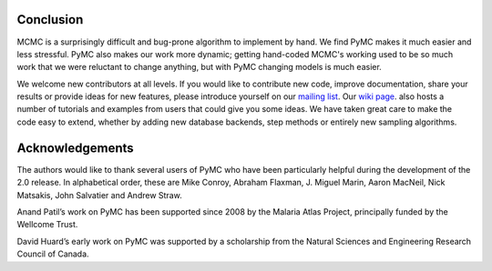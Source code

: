 **********
Conclusion
**********

MCMC is a surprisingly difficult and bug-prone algorithm to implement by hand. We find PyMC makes it much easier and less stressful. PyMC also makes our work more dynamic; getting hand-coded MCMC's working used to be so much work that we were reluctant to change anything, but with PyMC changing models is much easier.

We welcome new contributors at all levels. If you would like to contribute new code, improve documentation, share your results or provide ideas for new features, please introduce yourself on our `mailing list`_. Our `wiki page`_. also hosts a number of tutorials and examples from users that could give you some ideas. We have taken great care to make the code easy to extend, whether by adding new database backends, step methods or entirely new sampling algorithms.

.. _`mailing list`: pymc@googlegroups.com

.. _`wiki page`: https://github.com/pymc-devs/pymc/wiki


****************
Acknowledgements
****************

The authors would like to thank several users of PyMC who have been particularly helpful during the development of the 2.0 release. In alphabetical order, these are Mike Conroy, Abraham Flaxman, J. Miguel Marin, Aaron MacNeil, Nick Matsakis, John Salvatier and Andrew Straw.

Anand Patil’s work on PyMC has been supported since 2008 by the Malaria Atlas Project, principally funded by the Wellcome Trust.

David Huard’s early work on PyMC was supported by a scholarship from the Natural Sciences and Engineering Research Council of Canada.
